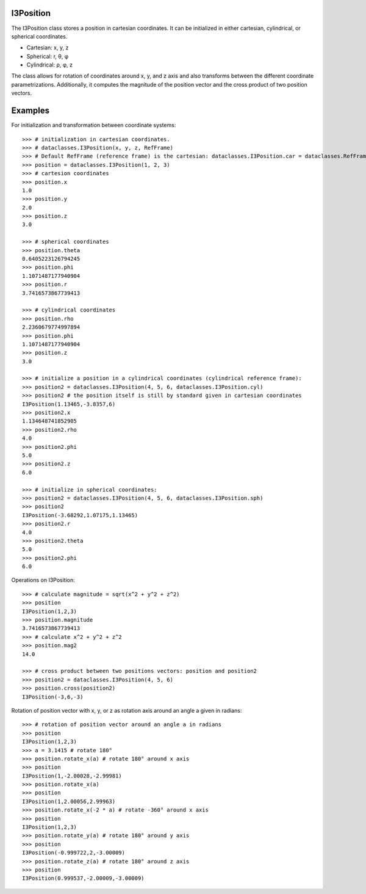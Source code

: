 .. SPDX-FileCopyrightText: 2024 The IceTray Contributors
..
.. SPDX-License-Identifier: BSD-2-Clause

.. highlight:: pycon

.. _i3position:

I3Position
==========
The I3Position class stores a position in cartesian coordinates. It can be initialized in either cartesian, cylindrical, or spherical coordinates.

- Cartesian: x, y, z
- Spherical: r, θ, φ
- Cylindrical: ρ, φ, z

The class allows for rotation of coordinates around x, y, and z axis and also transforms between the different coordinate parametrizations. Additionally, it computes the magnitude of the position vector and the cross product of two position vectors.

Examples
========
For initialization and transformation between coordinate systems::

 >>> # initialization in cartesian coordinates.
 >>> # dataclasses.I3Position(x, y, z, RefFrame)
 >>> # Default RefFrame (reference frame) is the cartesian: dataclasses.I3Position.car = dataclasses.RefFrame.car
 >>> position = dataclasses.I3Position(1, 2, 3)
 >>> # cartesion coordinates
 >>> position.x
 1.0
 >>> position.y
 2.0
 >>> position.z
 3.0

 >>> # spherical coordinates
 >>> position.theta
 0.6405223126794245
 >>> position.phi
 1.1071487177940904
 >>> position.r
 3.7416573867739413

 >>> # cylindrical coordinates
 >>> position.rho
 2.2360679774997894
 >>> position.phi
 1.1071487177940904
 >>> position.z
 3.0

 >>> # initialize a position in a cylindrical coordinates (cylindrical reference frame):
 >>> position2 = dataclasses.I3Position(4, 5, 6, dataclasses.I3Position.cyl)
 >>> position2 # the position itself is still by standard given in cartesian coordinates
 I3Position(1.13465,-3.8357,6)
 >>> position2.x
 1.134648741852905
 >>> position2.rho
 4.0
 >>> position2.phi
 5.0
 >>> position2.z
 6.0

 >>> # initialize in spherical coordinates:
 >>> position2 = dataclasses.I3Position(4, 5, 6, dataclasses.I3Position.sph)
 >>> position2
 I3Position(-3.68292,1.07175,1.13465)
 >>> position2.r
 4.0
 >>> position2.theta
 5.0
 >>> position2.phi
 6.0

Operations on I3Position::

 >>> # calculate magnitude = sqrt(x^2 + y^2 + z^2)
 >>> position
 I3Position(1,2,3)
 >>> position.magnitude
 3.7416573867739413
 >>> # calculate x^2 + y^2 + z^2
 >>> position.mag2
 14.0

 >>> # cross product between two positions vectors: position and position2
 >>> position2 = dataclasses.I3Position(4, 5, 6)
 >>> position.cross(position2)
 I3Position(-3,6,-3)

Rotation of position vector with x, y, or z as rotation axis around an angle a given in radians::

 >>> # rotation of position vector around an angle a in radians
 >>> position
 I3Position(1,2,3)
 >>> a = 3.1415 # rotate 180°
 >>> position.rotate_x(a) # rotate 180° around x axis
 >>> position
 I3Position(1,-2.00028,-2.99981)
 >>> position.rotate_x(a)
 >>> position
 I3Position(1,2.00056,2.99963)
 >>> position.rotate_x(-2 * a) # rotate -360° around x axis
 >>> position
 I3Position(1,2,3)
 >>> position.rotate_y(a) # rotate 180° around y axis
 >>> position
 I3Position(-0.999722,2,-3.00009)
 >>> position.rotate_z(a) # rotate 180° around z axis
 >>> position
 I3Position(0.999537,-2.00009,-3.00009)
